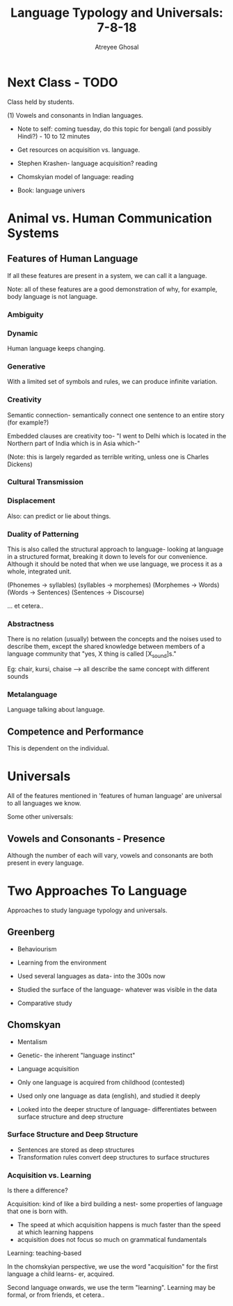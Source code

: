 #+TITLE: Language Typology and Universals: 7-8-18
#+AUTHOR: Atreyee Ghosal

* Next Class - TODO

Class held by students.

  (1) Vowels and consonants in Indian languages.

    - Note to self: coming tuesday, do this topic for bengali (and possibly Hindi?) - 10 to 12 minutes

    - Get resources on acquisition vs. language.
    - Stephen Krashen- language acquisition? reading
    - Chomskyian model of language: reading

    - Book: language univers
* Animal vs. Human Communication Systems

** Features of Human Language

If all these features are present in a system, we can call it a language.

# therefore, systems theory is a language
# TODO: remove all the jokes before anyone sees this :P

Note: all of these features are a good demonstration of why, for example, body language is not language.

*** Ambiguity
*** Dynamic

Human language keeps changing.

*** Generative

With a limited set of symbols and rules, we can produce infinite variation.
*** Creativity

Semantic connection- semantically connect one sentence to an entire story (for example?)

Embedded clauses are creativity too- "I went to Delhi which is located in the Northern part of India which is in Asia which-"

(Note: this is largely regarded as terrible writing, unless one is Charles Dickens)

*** Cultural Transmission
*** Displacement

Also: can predict or lie about things.
*** Duality of Patterning

This is also called the structural approach to language- looking at language in a structured format, breaking it down to levels for our convenience. Although it should be noted that when we use language, we process it as a whole, integrated unit.

(Phonemes -> syllables)
(syllables -> morphemes)
(Morphemes -> Words)
(Words -> Sentences)
(Sentences -> Discourse)

... et cetera..
*** Abstractness

There is no relation (usually) between the concepts and the noises used to describe them, except the shared knowledge between members of a language community that "yes, X thing is called [X_sound]s."

Eg: chair, kursi, chaise --> all describe the same concept with different sounds
*** Metalanguage

Language talking about language.
** Competence and Performance

This is dependent on the individual.
* Universals

All of the features mentioned in 'features of human language' are universal to all languages we know.

Some other universals:

** Vowels and Consonants - Presence

Although the number of each will vary, vowels and consonants are both present in every language.
* Two Approaches To Language

Approaches to study language typology and universals.

** Greenberg

   - Behaviourism
   - Learning from the environment

   - Used several languages as data- into the 300s now
   - Studied the surface of the language- whatever was visible in the data
   - Comparative study

** Chomskyan

   - Mentalism
   - Genetic- the inherent "language instinct"
   - Language acquisition
   - Only one language is acquired from childhood (contested)

   - Used only one language as data (english), and studied it deeply
   - Looked into the deeper structure of language- differentiates between surface structure and deep structure

*** Surface Structure and Deep Structure

    - Sentences are stored as deep structures
    - Transformation rules convert deep structures to surface structures

*** Acquisition vs. Learning

Is there a difference?

Acquisition: kind of like a bird building a nest- some properties of language that one is born with.
    - The speed at which acquisition happens is much faster than the speed at which learning happens
    - acquisition does not focus so much on grammatical fundamentals

Learning: teaching-based

In the chomskyian perspective, we use the word "acquisition" for the first language a child learns- er, acquired.

Second language onwards, we use the term "learning". Learning may be formal, or from friends, et cetera..
